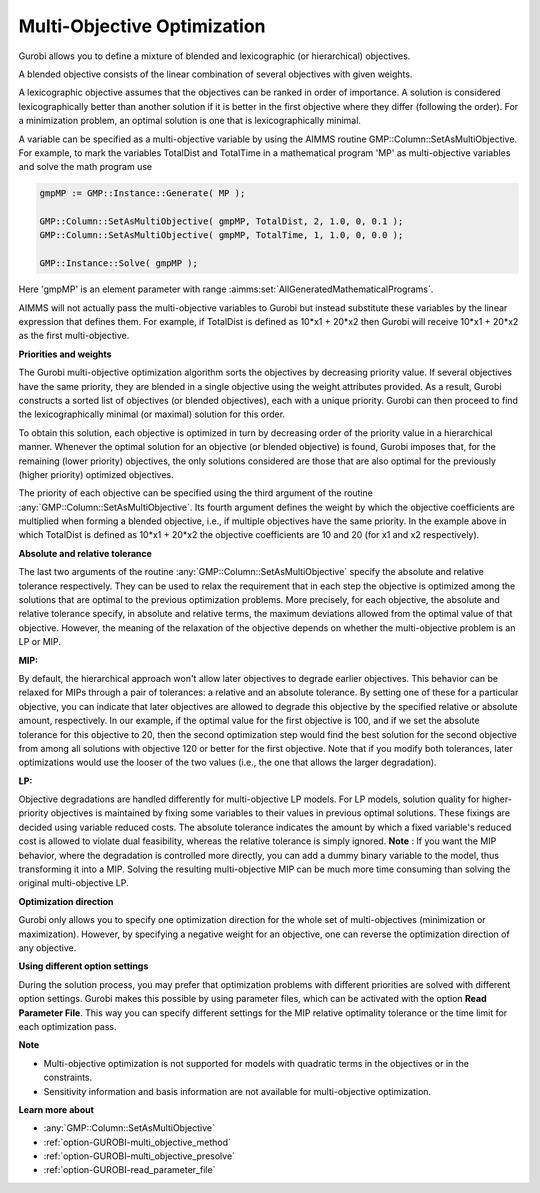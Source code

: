 .. _GUROBI_Multi-Objective_Optimization:


Multi-Objective Optimization
============================

Gurobi allows you to define a mixture of blended and lexicographic (or hierarchical) objectives.

A blended objective consists of the linear combination of several objectives with given weights.

A lexicographic objective assumes that the objectives can be ranked in order of importance. A solution is considered
lexicographically better than another solution if it is better in the first objective where they differ (following
the order). For a minimization problem, an optimal solution is one that is lexicographically minimal.

A variable can be specified as a multi-objective variable by using the AIMMS routine GMP::Column::SetAsMultiObjective.
For example, to mark the variables TotalDist and TotalTime in a mathematical program 'MP' as multi-objective variables
and solve the math program use


.. code-block:: text

    gmpMP := GMP::Instance::Generate( MP );

    GMP::Column::SetAsMultiObjective( gmpMP, TotalDist, 2, 1.0, 0, 0.1 );
    GMP::Column::SetAsMultiObjective( gmpMP, TotalTime, 1, 1.0, 0, 0.0 );

    GMP::Instance::Solve( gmpMP );


Here 'gmpMP' is an element parameter with range :aimms:set:`AllGeneratedMathematicalPrograms`.

AIMMS will not actually pass the multi-objective variables to Gurobi but instead substitute these variables by the
linear expression that defines them. For example, if TotalDist is defined as 10*x1 + 20*x2 then Gurobi will receive
10*x1 + 20*x2 as the first multi-objective.


**Priorities and weights** 

The Gurobi multi-objective optimization algorithm sorts the objectives by decreasing priority value. If several
objectives have the same priority, they are blended in a single objective using the weight attributes provided.
As a result, Gurobi constructs a sorted list of objectives (or blended objectives), each with a unique priority.
Gurobi can then proceed to find the lexicographically minimal (or maximal) solution for this order.

To obtain this solution, each objective is optimized in turn by decreasing order of the priority value in a
hierarchical manner. Whenever the optimal solution for an objective (or blended objective) is found, Gurobi
imposes that, for the remaining (lower priority) objectives, the only solutions considered are those that are
also optimal for the previously (higher priority) optimized objectives.

The priority of each objective can be specified using the third argument of the routine :any:`GMP::Column::SetAsMultiObjective`.
Its fourth argument defines the weight by which the objective coefficients are multiplied when forming a blended objective,
i.e., if multiple objectives have the same priority. In the example above in which TotalDist is defined as 10*x1 + 20*x2
the objective coefficients are 10 and 20 (for x1 and x2 respectively).


**Absolute and relative tolerance** 

The last two arguments of the routine :any:`GMP::Column::SetAsMultiObjective` specify the absolute and relative
tolerance respectively. They can be used to relax the requirement that in each step the objective is optimized among
the solutions that are optimal to the previous optimization problems. More precisely, for each objective, the absolute
and relative tolerance specify, in absolute and relative terms, the maximum deviations allowed from the optimal value
of that objective. However, the meaning of the relaxation of the objective depends on whether the multi-objective problem
is an LP or MIP.

**MIP:** 

By default, the hierarchical approach won't allow later objectives to degrade earlier objectives. 
This behavior can be relaxed for MIPs through a pair of tolerances: a relative and an absolute tolerance. 
By setting one of these for a particular objective, you can indicate that later objectives are allowed to degrade
this objective by the specified relative or absolute amount, respectively.  In our example, if the optimal value
for the first objective is 100, and if we set the absolute tolerance for this objective to 20, then the second
optimization step would find the best solution for the second objective from among all solutions with objective 120
or better for the first objective. Note that if you modify both tolerances, later optimizations would use the looser
of the two values (i.e., the one that allows the larger degradation).

**LP:** 

Objective degradations are handled differently for multi-objective LP models. For LP models, solution quality for
higher-priority objectives is maintained by fixing some variables to their values in previous optimal solutions.
These fixings are decided using variable reduced costs. The absolute tolerance indicates the amount by which a
fixed variable's reduced cost is allowed to violate dual feasibility, whereas the relative tolerance is simply
ignored. **Note** : If you want the MIP behavior, where the degradation is controlled more directly, you can
add a dummy binary variable to the model, thus transforming it into a MIP. Solving the resulting multi-objective
MIP can be much more time consuming than solving the original multi-objective LP.


**Optimization direction** 

Gurobi only allows you to specify one optimization direction for the whole set of multi-objectives (minimization
or maximization). However, by specifying a negative weight for an objective, one can reverse the optimization
direction of any objective.


**Using different option settings** 

During the solution process, you may prefer that optimization problems with different priorities are solved with
different option settings. Gurobi makes this possible by using parameter files, which can be activated with the
option **Read Parameter File**. This way you can specify different settings for the MIP relative optimality tolerance
or the time limit for each optimization pass.


**Note** 

*	Multi-objective optimization is not supported for models with quadratic terms in the objectives or in the constraints.
*	Sensitivity information and basis information are not available for multi-objective optimization.


**Learn more about** 

*	:any:`GMP::Column::SetAsMultiObjective`
*	:ref:`option-GUROBI-multi_objective_method` 
*	:ref:`option-GUROBI-multi_objective_presolve` 
*	:ref:`option-GUROBI-read_parameter_file` 

